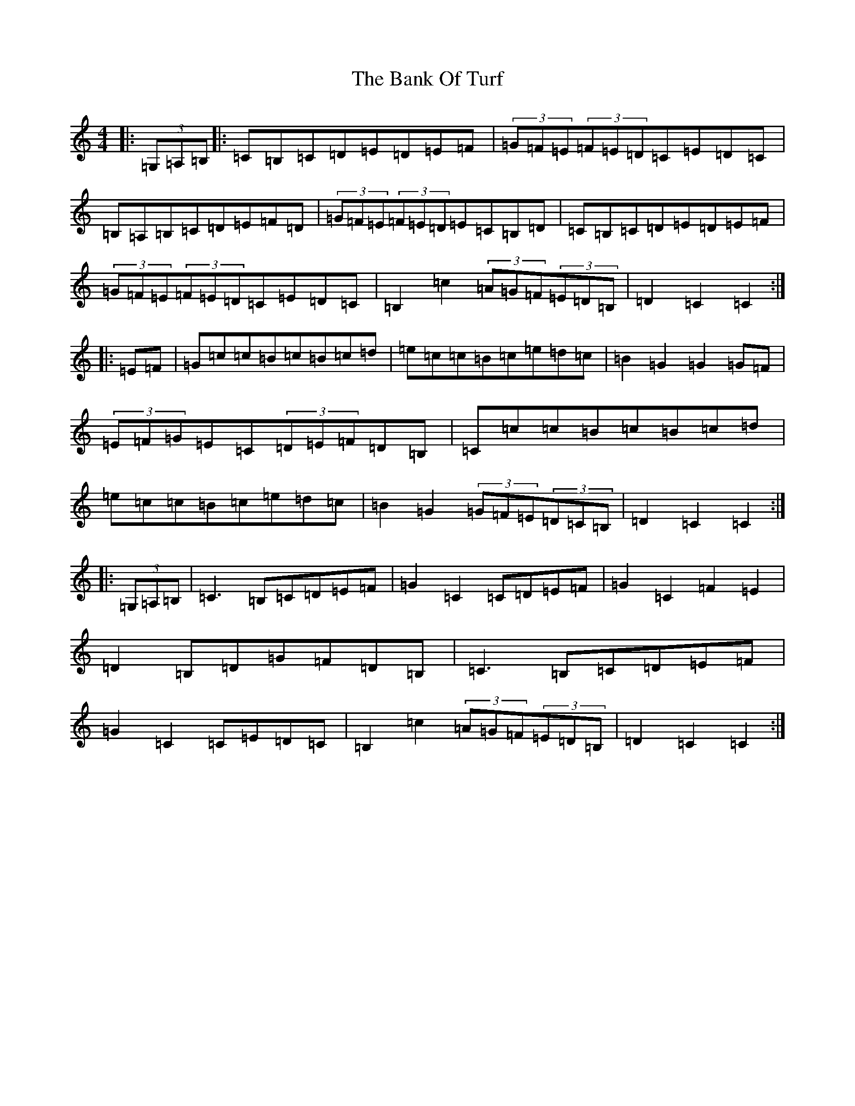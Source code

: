 X: 1339
T: Bank Of Turf, The
S: https://thesession.org/tunes/1128#setting14389
R: hornpipe
M:4/4
L:1/8
K: C Major
|:(3=G,=A,=B,|:=C=B,=C=D=E=D=E=F|(3=G=F=E(3=F=E=D=C=E=D=C|=B,=A,=B,=C=D=E=F=D|(3=G=F=E(3=F=E=D=E=C=B,=D|=C=B,=C=D=E=D=E=F|(3=G=F=E(3=F=E=D=C=E=D=C|=B,2=c2(3=A=G=F(3=E=D=B,|=D2=C2=C2:||:=E=F|=G=c=c=B=c=B=c=d|=e=c=c=B=c=e=d=c|=B2=G2=G2=G=F|(3=E=F=G=E=C(3=D=E=F=D=B,|=C=c=c=B=c=B=c=d|=e=c=c=B=c=e=d=c|=B2=G2(3=G=F=E(3=D=C=B,|=D2=C2=C2:||:(3=G,=A,=B,|=C3=B,=C=D=E=F|=G2=C2=C=D=E=F|=G2=C2=F2=E2|=D2=B,=D=G=F=D=B,|=C3=B,=C=D=E=F|=G2=C2=C=E=D=C|=B,2=c2(3=A=G=F(3=E=D=B,|=D2=C2=C2:|